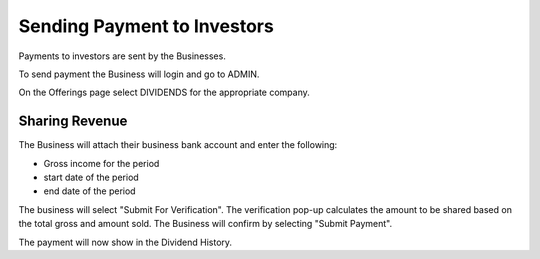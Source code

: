 .. _chroma_fund-account:

Sending Payment to Investors
============================

Payments to investors are sent by the Businesses.

To send payment the Business will login and go to ADMIN.

On the Offerings page select DIVIDENDS for the appropriate company.

Sharing Revenue
---------------

The Business will attach their business bank account and enter the following:

* Gross income for the period
* start date of the period
* end date of the period

The business will select "Submit For Verification". The verification pop-up calculates the amount to be shared based on the total gross and amount sold. The Business will confirm by selecting "Submit Payment".

The payment will now show in the Dividend History.
